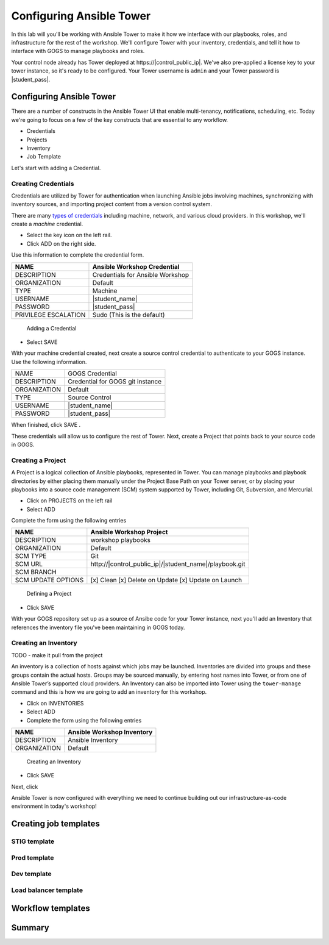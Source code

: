 .. sectionauthor:: Ajay Chenampara <achenamp@redhat.com>
.. _docs admin: jduncan@redhat.com

==================================================
Configuring Ansible Tower
==================================================

In this lab will you'll be working with Ansible Tower to make it how we interface with our playbooks, roles, and infrastructure for the rest of the workshop. We'll configure Tower with your inventory, credentials, and tell it how to interface with GOGS to manage playbooks and roles.

Your control node already has Tower deployed at \https://|control_public_ip|. We've also pre-applied a license key to your tower instance, so it's ready to be configured. Your Tower username is ``admin`` and your Tower password is |student_pass|.

Configuring Ansible Tower
--------------------------

There are a number of constructs in the Ansible Tower UI that enable multi-tenancy, notifications, scheduling, etc. Today we're going to focus on a few of the key constructs that are essential to any workflow.

-  Credentials
-  Projects
-  Inventory
-  Job Template

Let's start with adding a Credential.

Creating Credentials
``````````````````````

Credentials are utilized by Tower for authentication when launching Ansible jobs involving machines, synchronizing with inventory sources, and importing project content from a version control system.

There are many `types of credentials <http://docs.ansible.com/ansible-tower/latest/html/userguide/credentials.html#credential-types>`__ including machine, network, and various cloud providers. In this workshop, we'll create a *machine* credential.

- Select the key icon |Credentials button| on the left rail.
- Click ADD |Add button| on the right side.

Use this information to complete the credential form.

+------------------------+---------------------------------------+
| NAME                   | Ansible Workshop Credential           |
+========================+=======================================+
| DESCRIPTION            | Credentials for Ansible Workshop      |
+------------------------+---------------------------------------+
| ORGANIZATION           | Default                               |
+------------------------+---------------------------------------+
| TYPE                   | Machine                               |
+------------------------+---------------------------------------+
| USERNAME               | |student_name|                        |
+------------------------+---------------------------------------+
| PASSWORD               | |student_pass|                        |
+------------------------+---------------------------------------+
| PRIVILEGE ESCALATION   | Sudo (This is the default)            |
+------------------------+---------------------------------------+

.. figure:: ./_static/images/at_cred_detail.png
   :alt: Adding a Credential

   Adding a Credential

- Select SAVE |Save button|

With your machine credential created, next create a source control credential to
authenticate to your GOGS instance. Use the following information. 

+------------------------+---------------------------------------+
| NAME                   | GOGS Credential                       |
+------------------------+---------------------------------------+
| DESCRIPTION            | Credential for GOGS git instance      |
+------------------------+---------------------------------------+
| ORGANIZATION           | Default                               |
+------------------------+---------------------------------------+
| TYPE                   | Source Control                        |
+------------------------+---------------------------------------+
| USERNAME               | |student_name|                        |
+------------------------+---------------------------------------+
| PASSWORD               | |student_pass|                        |
+------------------------+---------------------------------------+

When finished, click SAVE |Save button|.

These credentials will allow us to configure the rest of Tower. Next, create a
Project that points back to your source code in GOGS.

Creating a Project
```````````````````

A Project is a logical collection of Ansible playbooks, represented in Tower. You can manage playbooks and playbook directories by either placing them manually under the Project Base Path on your Tower server, or by placing your playbooks into a source code management (SCM) system supported by Tower, including Git, Subversion, and Mercurial.

- Click on PROJECTS on the left rail
- Select ADD |Add button|

Complete the form using the following entries

================== ===================================================
NAME               Ansible Workshop Project
================== ===================================================
DESCRIPTION        workshop playbooks
ORGANIZATION       Default
SCM TYPE           Git
SCM URL            \http://|control_public_ip|/|student_name|/playbook.git
SCM BRANCH
SCM UPDATE OPTIONS [x] Clean [x] Delete on Update [x] Update on Launch
================== ===================================================

.. figure:: ./_static/images/at_project_detail.png
   :alt: Defining a Project

   Defining a Project

- Click SAVE |Save button|

With your GOGS repository set up as a source of Ansibe code for your Tower
instance, next you'll add an Inventory that references the inventory file you've
been maintaining in GOGS today.

Creating an Inventory
``````````````````````

TODO - make it pull from the project

An inventory is a collection of hosts against which jobs may be launched. Inventories are divided into groups and these groups contain the actual hosts. Groups may be sourced manually, by entering host names into Tower, or from one of Ansible Tower’s supported cloud providers.
An Inventory can also be imported into Tower using the ``tower-manage`` command and this is how we are going to add an inventory for this workshop.

- Click on INVENTORIES
- Select ADD |Add button|
- Complete the form using the following entries

+----------------+------------------------------+
| NAME           | Ansible Workshop Inventory   |
+================+==============================+
| DESCRIPTION    | Ansible Inventory            |
+----------------+------------------------------+
| ORGANIZATION   | Default                      |
+----------------+------------------------------+

.. figure:: ./_static/images/at_inv_create.png
   :alt: Create an Inventory

   Creating an Inventory

- Click SAVE |Save button|

Next, click 

Ansible Tower is now configured with everything we need to continue building out our infrastructure-as-code environment in today's workshop!

Creating job templates
-----------------------

STIG template
``````````````

Prod template
``````````````

Dev template
``````````````

Load balancer template
```````````````````````

Workflow templates
--------------------

Summary
--------

.. |Credentials button| image:: ./_static/images/at_credentials_button.png
.. |Browse button| image:: ./_static/images/at_browse.png
.. |Submit button| image:: ./_static/images/at_submit.png
.. |Gear button| image:: ./_static/images/at_gear.png
.. |Add button| image:: ./_static/images/at_add.png
.. |Save button| image:: ./_static/images/at_save.png
.. |Source button| image:: ./_static/images/at_inv_source_button.png
